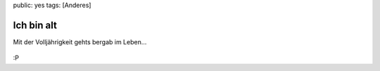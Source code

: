 public: yes
tags: [Anderes]

Ich bin alt
===========

Mit der Volljährigkeit gehts bergab im Leben...

.. figure:: http://blog.ich-wars-nicht.ch/wp-content/uploads/2008/11/fsymsogxo5l9t1gisqz6l8dz_500.jpg
   :align: center
   :alt: Garfield

:P

